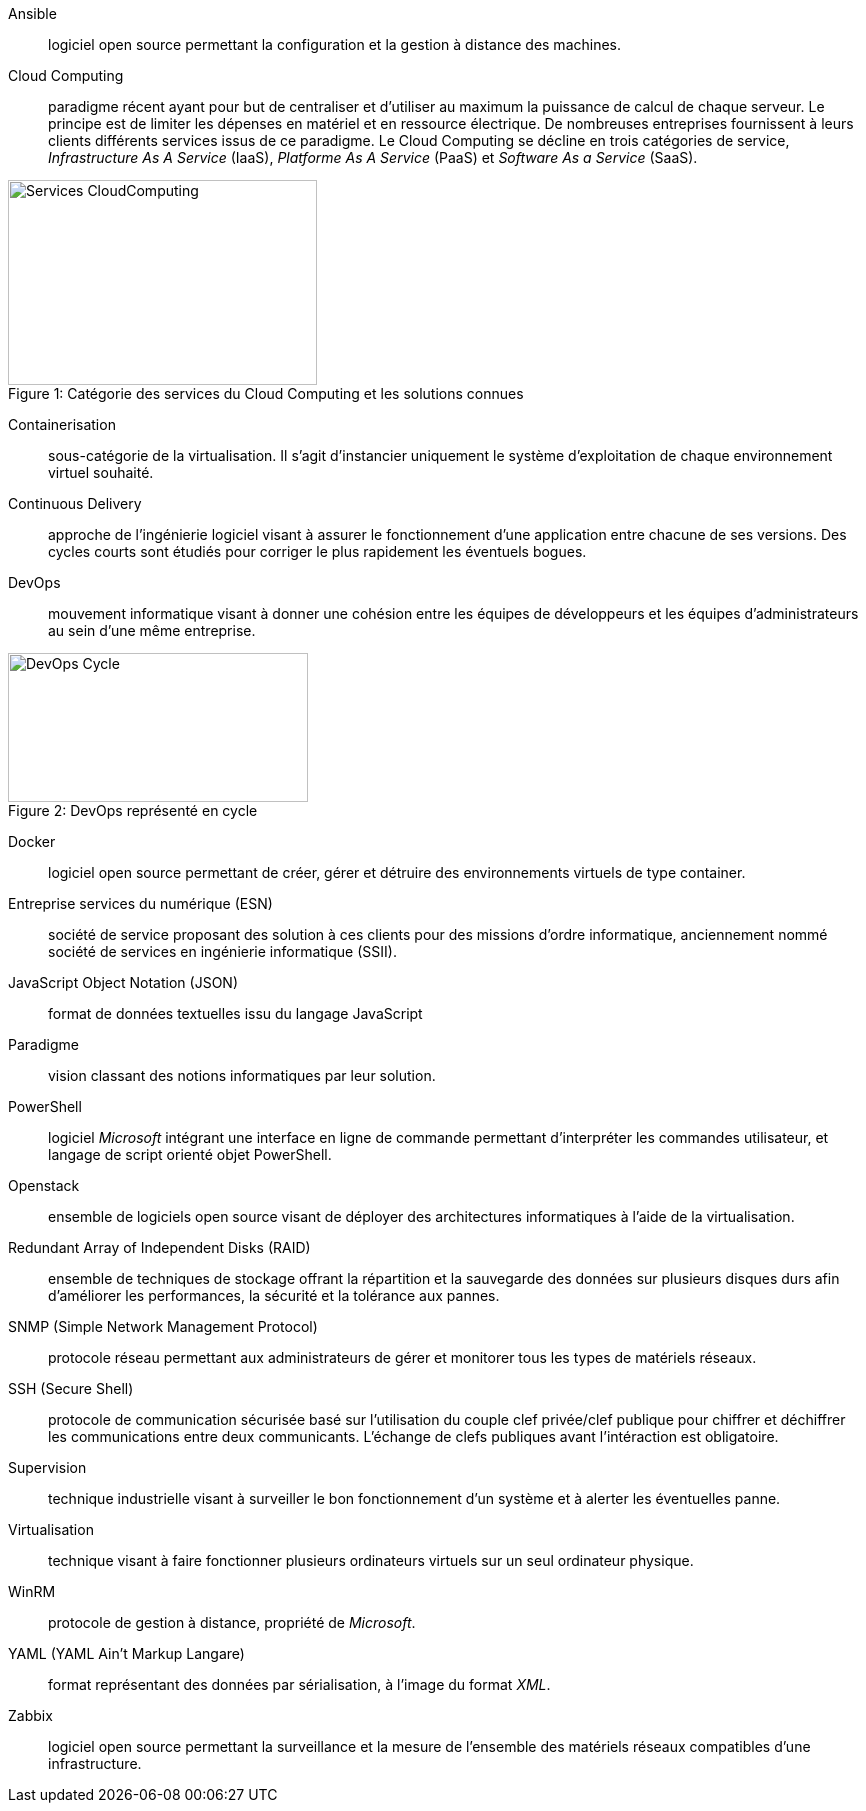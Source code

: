 Ansible::
logiciel open source permettant la configuration et la gestion à distance des machines.

Cloud Computing::
paradigme récent ayant pour but de centraliser et d'utiliser au maximum la puissance de calcul de chaque serveur. Le principe est de limiter les dépenses en matériel et en ressource électrique. De nombreuses entreprises fournissent à leurs clients différents services issus de ce paradigme. Le Cloud Computing se décline en trois catégories de service, _Infrastructure As A Service_ (IaaS), _Platforme As A Service_ (PaaS) et _Software As a Service_ (SaaS).

[[img-sunset]]
image::./Images/Services_CloudComputing.png[caption="Figure 1: ", title="Catégorie des services du Cloud Computing et les solutions connues", width="309", height="205"]

Containerisation::
sous-catégorie de la virtualisation. Il s'agit d'instancier uniquement le système d'exploitation de chaque environnement virtuel souhaité.

Continuous Delivery::
approche de l'ingénierie logiciel visant à assurer le fonctionnement d'une application entre chacune de ses versions. Des cycles courts sont étudiés pour corriger le plus rapidement les éventuels bogues.

<<<

DevOps::
mouvement informatique visant à donner une cohésion entre les équipes de développeurs et les équipes d'administrateurs au sein d'une même entreprise.

[[img-sunset]]
image::./Images/DevOps_Cycle.png[caption="Figure 2: ", title="DevOps représenté en cycle", width="300", height="149"]

Docker::
logiciel open source permettant de créer, gérer et détruire des environnements virtuels de type container.

Entreprise services du numérique (ESN)::
société de service proposant des solution à ces clients pour des missions d'ordre informatique, anciennement nommé société de services en ingénierie informatique (SSII).

JavaScript Object Notation (JSON)::
format de données textuelles issu du langage JavaScript

Paradigme::
vision classant des notions informatiques par leur solution.

PowerShell::
logiciel _Microsoft_ intégrant une interface en ligne de commande permettant d'interpréter les commandes utilisateur, et langage de script orienté objet PowerShell.

Openstack::
ensemble de logiciels open source visant de déployer des architectures informatiques à l'aide de la virtualisation.

Redundant Array of Independent Disks (RAID)::
ensemble de techniques de stockage offrant la répartition et la sauvegarde des données sur plusieurs disques durs afin d'améliorer les performances, la sécurité et la tolérance aux pannes.

SNMP (Simple Network Management Protocol)::
protocole réseau permettant aux administrateurs de gérer et monitorer tous les types de matériels réseaux.

SSH (Secure Shell)::
protocole de communication sécurisée basé sur l'utilisation du couple clef privée/clef publique pour chiffrer et déchiffrer les communications entre deux communicants. L'échange de clefs publiques avant l'intéraction est obligatoire.

Supervision::
technique industrielle visant à surveiller le bon fonctionnement d'un système et à alerter les éventuelles panne.

Virtualisation::
technique visant à faire fonctionner plusieurs ordinateurs virtuels sur un seul ordinateur physique.

WinRM::
protocole de gestion à distance, propriété de _Microsoft_.

YAML (YAML Ain't Markup Langare)::
format représentant des données par sérialisation, à l'image du format _XML_.

Zabbix::
logiciel open source permettant la surveillance et la mesure de l'ensemble des matériels réseaux compatibles d'une infrastructure.
